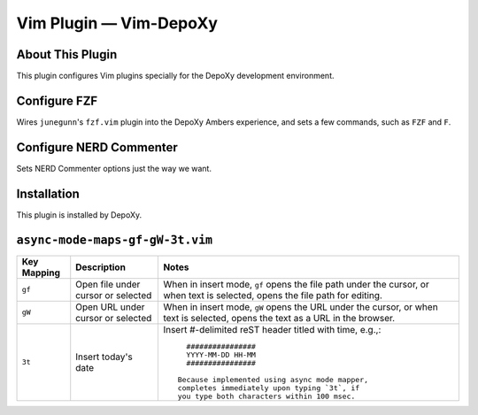 ###############################
Vim Plugin |em_dash| Vim-DepoXy
###############################

.. |em_dash| unicode:: 0x2014 .. em dash

About This Plugin
=================

This plugin configures Vim plugins specially for the DepoXy
development environment.

Configure FZF
=============

Wires ``junegunn``'s ``fzf.vim`` plugin into the DepoXy Ambers experience,
and sets a few commands, such as ``FZF`` and ``F``.

Configure NERD Commenter
========================

Sets NERD Commenter options just the way we want.

Installation
============

This plugin is installed by DepoXy.

``async-mode-maps-gf-gW-3t.vim``
================================

===========================  ============================  ==============================================================================
 Key Mapping                  Description                   Notes
===========================  ============================  ==============================================================================
 ``gf``                       Open file under cursor        When in insert mode, ``gf`` opens the file path under the cursor,
                              or selected                   or when text is selected, opens the file path for editing.
---------------------------  ----------------------------  ------------------------------------------------------------------------------
 ``gW``                       Open URL under cursor         When in insert mode, ``gW`` opens the URL under the cursor,
                              or selected                   or when text is selected, opens the text as a URL in the browser.
---------------------------  ----------------------------  ------------------------------------------------------------------------------
 ``3t``                       Insert today's date           Insert #-delimited reST header titled with time, e.g.,::

			                                                        ################
			                                                        YYYY-MM-DD HH-MM
			                                                        ################

			                                                      Because implemented using async mode mapper,
			                                                      completes immediately upon typing `3t`, if
			                                                      you type both characters within 100 msec.

===========================  ============================  ==============================================================================


